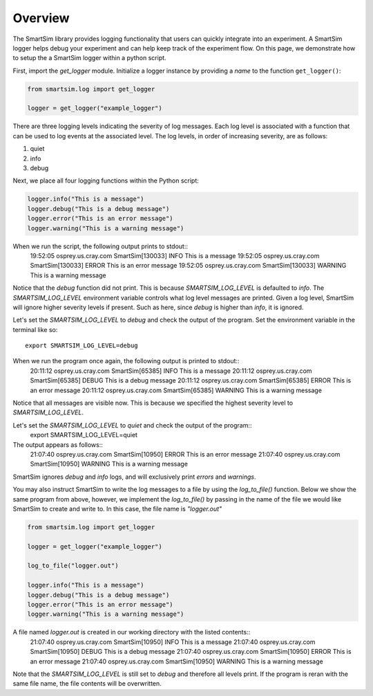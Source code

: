 ********
Overview
********
The SmartSim library provides logging functionality that users can quickly
integrate into an experiment. A SmartSim logger helps debug your experiment
and can help keep track of the experiment flow. On this page, we demonstrate
how to setup the a SmartSim logger within a python script.

First, import the `get_logger` module.
Initialize a logger instance by providing a `name` to the function ``get_logger()``:

.. code-block:: python

      from smartsim.log import get_logger

      logger = get_logger("example_logger")

There are three logging levels indicating the severity of log messages.
Each log level is associated with a function that can be used to log events at
the associated level. The log levels, in order of increasing
severity, are as follows:

1. quiet
2. info
3. debug

Next, we place all four logging functions within the Python script:

.. code-block:: python

      logger.info("This is a message")
      logger.debug("This is a debug message")
      logger.error("This is an error message")
      logger.warning("This is a warning message")

When we run the script, the following output prints to stdout::
    19:52:05 osprey.us.cray.com SmartSim[130033] INFO This is a message
    19:52:05 osprey.us.cray.com SmartSim[130033] ERROR This is an error message
    19:52:05 osprey.us.cray.com SmartSim[130033] WARNING This is a warning message

Notice that the `debug` function did not print. This is because
`SMARTSIM_LOG_LEVEL` is defaulted to `info`. The `SMARTSIM_LOG_LEVEL` environment
variable controls what log level messages are printed. Given a log level, SmartSim will
ignore higher severity levels if present. Such as here, since `debug` is higher than `info`,
it is ignored.

Let's set the `SMARTSIM_LOG_LEVEL` to `debug` and check the output of the program.
Set the environment variable in the terminal like so::
    export SMARTSIM_LOG_LEVEL=debug

When we run the program once again, the following output is printed to stdout::
    20:11:12 osprey.us.cray.com SmartSim[65385] INFO This is a message
    20:11:12 osprey.us.cray.com SmartSim[65385] DEBUG This is a debug message
    20:11:12 osprey.us.cray.com SmartSim[65385] ERROR This is an error message
    20:11:12 osprey.us.cray.com SmartSim[65385] WARNING This is a warning message

Notice that all messages are visible now. This is because we specified the highest
severity level to `SMARTSIM_LOG_LEVEL`.

Let's set the `SMARTSIM_LOG_LEVEL` to `quiet` and check the output of the program::
    export SMARTSIM_LOG_LEVEL=quiet

The output appears as follows::
    21:07:40 osprey.us.cray.com SmartSim[10950] ERROR This is an error message
    21:07:40 osprey.us.cray.com SmartSim[10950] WARNING This is a warning message

SmartSim ignores `debug` and `info` logs, and will exclusively print `errors` and
`warnings`.

You may also instruct SmartSim to write the log messages
to a file by using the `log_to_file()` function.
Below we show the same program from above, however, we implement the `log_to_file()`
by passing in the name of the file we would like SmartSim to create and
write to. In this case, the file name is `"logger.out"`

.. code-block:: python

      from smartsim.log import get_logger

      logger = get_logger("example_logger")

      log_to_file("logger.out")

      logger.info("This is a message")
      logger.debug("This is a debug message")
      logger.error("This is an error message")
      logger.warning("This is a warning message")

A file named `logger.out` is created in our working directory with the listed contents::
    21:07:40 osprey.us.cray.com SmartSim[10950] INFO This is a message
    21:07:40 osprey.us.cray.com SmartSim[10950] DEBUG This is a debug message
    21:07:40 osprey.us.cray.com SmartSim[10950] ERROR This is an error message
    21:07:40 osprey.us.cray.com SmartSim[10950] WARNING This is a warning message

Note that the `SMARTSIM_LOG_LEVEL` is still set to `debug` and therefore all levels print.
If the program is reran with the same file name, the file contents will be overwritten.